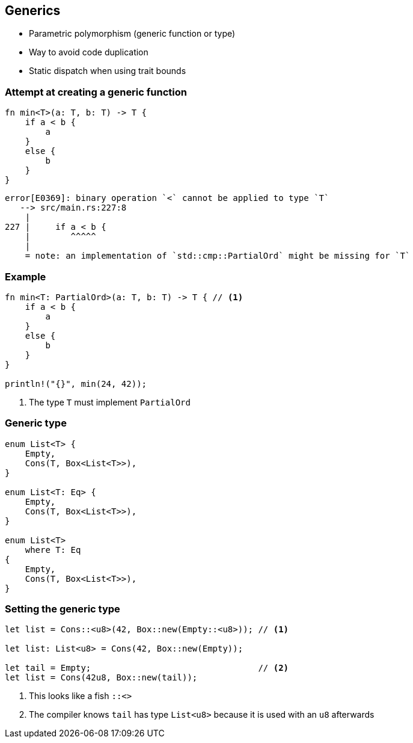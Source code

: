 == Generics

 * Parametric polymorphism (generic function or type)
 * Way to avoid code duplication
 * Static dispatch when using trait bounds

=== Attempt at creating a generic function

[source,rust]
----
fn min<T>(a: T, b: T) -> T {
    if a < b {
        a
    }
    else {
        b
    }
}
----

----
error[E0369]: binary operation `<` cannot be applied to type `T`
   --> src/main.rs:227:8
    |
227 |     if a < b {
    |        ^^^^^
    |
    = note: an implementation of `std::cmp::PartialOrd` might be missing for `T`
----

=== Example

[source,rust]
----
fn min<T: PartialOrd>(a: T, b: T) -> T { // <1>
    if a < b {
        a
    }
    else {
        b
    }
}

println!("{}", min(24, 42));
----
<1> The type `T` must implement `PartialOrd`

=== Generic type

[source,rust]
----
enum List<T> {
    Empty,
    Cons(T, Box<List<T>>),
}

enum List<T: Eq> {
    Empty,
    Cons(T, Box<List<T>>),
}

enum List<T>
    where T: Eq
{
    Empty,
    Cons(T, Box<List<T>>),
}
----

=== Setting the generic type

[source,rust]
----
let list = Cons::<u8>(42, Box::new(Empty::<u8>)); // <1>

let list: List<u8> = Cons(42, Box::new(Empty));

let tail = Empty;                                 // <2>
let list = Cons(42u8, Box::new(tail));
----
<1> This looks like a fish `::<>`
<2> The compiler knows `tail` has type `List<u8>` because it is used with an `u8` afterwards
